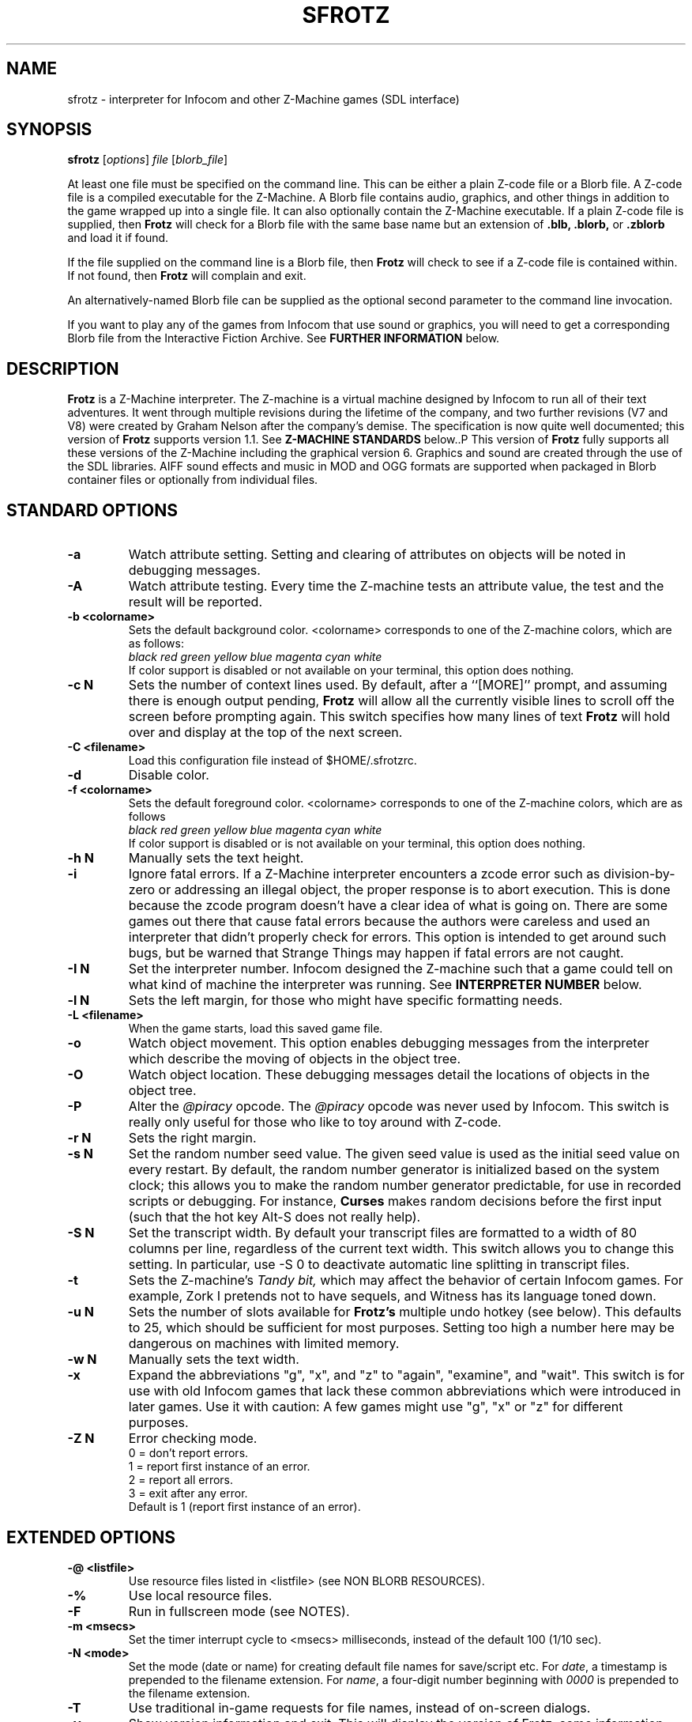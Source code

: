 .\" -*- nroff -*-
.TH SFROTZ "6" "2025-02-01" "SDL Frotz v2.55"
.SH NAME
sfrotz \- interpreter for Infocom and other Z-Machine games (SDL interface)

.SH SYNOPSIS
.B sfrotz
.RI [ options "] " "file " [ blorb_file "]"
.P
At least one file must be specified on the command line.  This can be
either a plain Z-code file or a Blorb file.  A Z-code file is a compiled
executable for the Z-Machine.  A Blorb file contains audio, graphics,
and other things in addition to the game wrapped up into a single file.
It can also optionally contain the Z-Machine executable.  If a plain
Z-code file is supplied, then
.B Frotz
will check for a Blorb file with the same base name but an extension of
.B .blb,
.B .blorb,
or
.B .zblorb
and load it if found.
.P
If the file supplied on the command line is a Blorb file, then
.B Frotz
will check to see if a Z-code file is contained within.  If not found, then
.B Frotz
will complain and exit.
.P
An alternatively-named Blorb file can be supplied as the optional second
parameter to the command line invocation.
.P
If you want to play any of the games from Infocom that use sound or
graphics, you will need to get a corresponding Blorb file from the
Interactive Fiction Archive.  See
.B FURTHER INFORMATION
below.

.SH DESCRIPTION
.B Frotz
is a Z-Machine interpreter.  The Z-machine is a virtual machine designed
by Infocom to run all of their text adventures.  It went through multiple
revisions during the lifetime of the company, and two further revisions
(V7 and V8) were created by Graham Nelson after the company's demise.
The specification is now quite well documented; this version of
.B Frotz
supports version 1.1.  See
.B Z-MACHINE STANDARDS
below..P
This version of
.B Frotz
fully supports all these versions of the Z-Machine including the
graphical version 6.  Graphics and sound are created through the use of
the SDL libraries.  AIFF sound effects and music in MOD and OGG formats
are supported when packaged in Blorb container files or optionally from
individual files.

.SH STANDARD OPTIONS
.TP
.B \-a
Watch attribute setting.  Setting and clearing of attributes on objects
will be noted in debugging messages.
.TP
.B \-A
Watch attribute testing.  Every time the Z-machine tests an attribute
value, the test and the result will be reported.
.TP
.B \-b <colorname>
Sets the default background color.  <colorname> corresponds to one of the
Z-machine colors, which are as follows:
.br
.I black red green yellow blue magenta cyan white
.br
If color support is disabled or not available on your terminal, this
option does nothing.
.TP
.B \-c N
Sets the number of context lines used.  By default, after a ``[MORE]''
prompt, and assuming there is enough output pending,
.B Frotz
will allow all the currently visible lines to scroll off the screen
before prompting again.  This switch specifies how many lines of text
.B Frotz
will hold over and display at the top of the next screen.
.TP
.B \-C <filename>
Load this configuration file instead of $HOME/.sfrotzrc.
.TP
.B \-d
Disable color.
.TP
.B \-f <colorname>
Sets the default foreground color.  <colorname> corresponds to one of the
Z-machine colors, which are as follows
.br
.I \ \ \ \ black red green yellow blue magenta cyan white
.br
If color support is disabled or is not available on your terminal, this
option does nothing.
.TP
.B \-h N
Manually sets the text height.
.TP
.B \-i
Ignore fatal errors.  If a Z-Machine interpreter encounters a zcode error
such as division-by-zero or addressing an illegal object, the proper
response is to abort execution.  This is done because the zcode program
doesn't have a clear idea of what is going on.  There are some games out
there that cause fatal errors because the authors were careless and used
an interpreter that didn't properly check for errors.  This option is
intended to get around such bugs, but be warned that Strange Things may
happen if fatal errors are not caught.
.TP
.B \-I N
Set the interpreter number.  Infocom designed the Z-machine such that a
game could tell on what kind of machine the interpreter was running.
See
.B INTERPRETER NUMBER
below.
.TP
.B \-l N
Sets the left margin, for those who might have specific formatting needs.
.TP
.B \-L <filename>
When the game starts, load this saved game file.
.TP
.B \-o
Watch object movement.  This option enables debugging messages from the
interpreter which describe the moving of objects in the object tree.
.TP
.B \-O
Watch object location.  These debugging messages detail the locations of
objects in the object tree.
.TP
.B \-P
Alter the
.I @piracy
opcode.  The
.I @piracy
opcode was never used by Infocom. This switch is really only useful for
those who like to toy around with Z-code.
.TP
.B \-r N
Sets the right margin.
.TP
.B \-s N
Set the random number seed value.  The given seed value is used as the
initial seed value on every restart. By default, the random number
generator is initialized based on the system clock; this allows you to
make the random number generator predictable, for use in recorded
scripts or debugging.  For instance,
.B Curses
makes random decisions before the first input (such that the hot key
Alt\-S does not really help).
.TP
.B \-S N
Set the transcript width.  By default your transcript files are formatted
to a width of 80 columns per line, regardless of the current text width.
This switch allows you to change this setting. In particular, use \-S 0
to deactivate automatic line splitting in transcript files.
.TP
.B \-t
Sets the Z-machine's
.I Tandy bit,
which may affect the behavior of certain Infocom games.  For example,
Zork I pretends not to have sequels, and Witness has its language
toned down.
.TP
.B \-u N
Sets the number of slots available for
.B Frotz's
multiple undo hotkey (see below).  This defaults to 25, which should
be sufficient for most purposes.  Setting too high a number here may be
dangerous on machines with limited memory.
.TP
.B \-w N
Manually sets the text width.
.TP
.B \-x
Expand the abbreviations "g", "x", and "z" to "again", "examine", and
"wait".  This switch is for use with old Infocom games that lack these
common abbreviations which were introduced in later games.  Use it with
caution: A few games might use "g", "x" or "z" for different purposes.
.TP
.B \-Z N
Error checking mode.
.br
    0 = don't report errors.
.br
    1 = report first instance of an error.
.br
    2 = report all errors.
.br
    3 = exit after any error.
.br
Default is 1 (report first instance of an error).

.SH EXTENDED OPTIONS
.TP
.B \-@ <listfile>
Use resource files listed in <listfile> (see NON BLORB RESOURCES).
.TP
.B \-%
Use local resource files.
.TP
.B \-F
Run in fullscreen mode (see NOTES).
.TP
.B \-m <msecs>
Set the timer interrupt cycle to <msecs> milliseconds, instead of the
default 100 (1/10 sec).
.TP
.B \-N <mode>
Set the mode (date or name) for creating default file names for
save/script etc.  For
.IR date ,
a timestamp is prepended to the filename extension.  For
.IR name ,
a four-digit number beginning with
.I 0000
is prepended to the filename extension.
.TP
.B \-T
Use traditional in-game requests for file names, instead of on-screen
dialogs.
.TP
.B \-v
Show version information and exit.  This will display the version of
Frotz, some information about what's enabled and what's not, the commit
date of the source code, and a
.BR git (1)
hash of that commit.
.TP
.B \-V
Force the use of default monospaced VGA font.

.SH HOT KEYS
.B Sfrotz
supports the same hot keys as standard
.B Frotz,
plus the Ctl-Alt-X combination for immediate exit, which may be used in
case of emergency. Note that these hot keys are enabled only when the
Z-machine is waiting for line input (for Z-machine experts:
.I @read
opcode), with the exception of Ctl-Alt-X which also works in single
character input mode
.RI ( @read_char
opcode).
.TP
.B Alt-D
Set debugging options.
.TP
.B Alt-H
Help (print the list of hot keys).
.TP
.B Alt-N
New game (restart).
.TP
.B Alt-P
Playback on.
.TP
.B Alt-R
Recording on/off.
.TP
.B Alt-S
Set random number seed.
.TP
.B Alt-U
Undo one turn.
.TP
.B Alt-X
Exit game (after confirmation).
.TP
.B Ctl-Alt-X
Exit game immediately (no confirmation).

.SH WINDOW
.B Sfrotz
has a hardwired default screen size of 640x400. The screen size can be
changed by the values in this section, by the values found in the Reso
chunk of a Blorb file, and finally by the -w and -h command line
options (in that order). Note however that
.B Sfrotz
shall refuse to set a screen width less than 640 and/or a height less
than 400. NOTE: for normal (windowed) usage, the screen size should
obviously be less than the physical screen resolution (taking into account
also window decorations, taskbars etc.) For fullscreen usage, the size
should preferably be one of those supported by the PC video driver;
otherwise, SDL shall try to use the next higher available resolution,
with black borders around the Z-machine screen. In fullscreen mode,
however, it may happen that for some strange resolutions SDL accepts the
request, but the screen goes blank... In such a case, you may shut down
the program by pressing Ctrl-Alt-X.

.SH INTERPRETER NUMBER
The interpreter number is a setting in the Z-machine header which is
used to tell the game on what sort of machine the interpreter is
running.
.B Sfrotz
will automatically choose the most appropriate number for a given
Infocom-produced game.  Should you want to override the number, the
.B \-I
option is available.
.P
An interpreter should choose the interpreter number most suitable for
the machine it will run on.  In Versions up to 5, the main consideration
is that the behaviour of 'Beyond Zork' depends on the interpreter
number (in terms of its usage of the character graphics font). In
Version 6, the decision is more serious, as existing Infocom story files
depend on interpreter number in many ways: moreover, some story files
expect to be run only on the interpreters for a particular machine.
There are, for instance, specifically Amiga versions.  The DECSystem-20
was Infocom's own in-house mainframe.
.P
For Infocom's four V6 games, the interpreter number will be
automatically chosen based on the title and release number.  Of course,
this can be overridden at the command line.
.P
Infocom used the following interpreter numbers:
.IP
.B 1 \ DECSystem\ 20
.br
.B 2 \ Apple\ IIe
.br
.B 3 \ Macintosh
.br
.B 4 \ Amiga
.br
.B 5 \ Atari\ ST
.br
.B 6 \ IBM\ PC
.br
.B 7 \ Commodore 128
.br
.B 8 \ Commodore 64
.br
.B 9 \ Apple\ IIc
.br
.B 10 Apple\ IIgs
.br
.B 11 Tandy\ Color

.SH NON BLORB RESOURCES
Besides Blorb-packaged resources,
.B Sfrotz
can also render graphics and sound from individual files, provided the
latter are either suitably named (e.g a common root with a numeric field
specifying the resource number), or listed in a suitably formatted text
file.
.P
Note that this feature is not automatic, but must be enabled by the
.B \-%
or
.B \-@
command line options. When the feature is enabled, resources found this
way override those in the Blorb file, if present.
.P
This feature can be useful to game designers, as it eases changing and
adding resources without having to re-compile the Blorb file each time.
The format of the list file used with the
.B \-@

option (see
.BR "EXAMPLE BLC FILE" )
is identical to that of the BLC control file used by L. Ross Raszewski's
iblorb package, so one can use the same list for compiling the final
Blorb file for distribution.

.SH TRUETYPE FONTS
.B Sfrotz
can display text with Truetype or Type1 fonts, using the FreeType2
rendering library. The location of the necessary font files must be
specified in the setup file. Also, antialiased rendering of Truetype
fonts can be specified. Please note that this feature in
.B sfrotz
is still
.B experimental,
so don't expect too much (e.g., kerning is not supported).

.SH DEFAULT FONTS
.B Sfrotz
does not need Truetype fonts to work; in fact it has a default
monospaced font, based on an 8x16 VGA font, which can be used for both
the TEXT_FONT and the FIXED_FONT of the z-machine, with suitable (though
not very nice) modifications for the various styles. Even if Truetype
fonts are specified in the setup file,
.B Sfrotz
can be forced to use the VGA font by the
.B \-V
command line switch.

.SH UNICODE
.B Sfrotz
supports Unicode glyphs by way of UTF-8 as long as the fonts loaded
contain the glyphs you need.  The default font provided by SDL does not
contain much beyond the Latin alphabet and some diacritical marks.
Inverted punctuation marks as used in Spanish are missing.  Two
monospaced fonts known to work well with most commonly-encountered
alphabetic languages are Leggie and FreeMono. They can be found at
https://memleek.org/leggie/ (X11 BDF fonts) and
https://www.gnu.org/software/freefont/ (Truetype fonts). Logographic
glyphs (Kanji and Chinese are not currently supported.

.SH Z-MACHINE STANDARDS
.B Sfrotz
complies with the Z-Machine Standard 1.1 of May 2006, revised February
2014.  The authoritative version is found here:
.br
http://inform-fiction.org/zmachine/standards/z1point1/index.html
.P
As of 1.1, an additional optional
.B prompt
parameter is allowed on Version 5 extended save/restore.  This parameter
allows a game to read or write an auxiliary (aux) file without prompting
the player.  See section 15 of the Standard for details.
.B Frotz
restricts such files to having an ".aux" filename extension.

.SH ENVIRONMENT
If the
.B ZCODE_PATH
environmental variable is defined,
.B Frotz
will search that path for game files.  If that doesn't exist,
.B INFOCOM_PATH
will be searched.  Any additional files required, such as graphics
files, sounds directory, auxiliary, or blorb files must be in the same
directory as
.B sfrotz
finds the story file.

.SH SETUP FILE
On startup,
.B sfrotz
will check $HOME/.sfrotzrc for setup information.  The setup file has
four sections: Interpreter, Display, Fonts, and Resources.
.P
The
.B Interpreter
section deals with options having to do with how the
.B Frotz
core works.
.P
The
.B Window
section deals with screen display.
.B Sfrotz
has a hardwired default screen size of 640x400. The screen size can be
changed by the values in this section, by the values found in the Reso
chunk of a Blorb file, and finally by the -w and -h command line
options (in that order).  Note however that
.B sfrotz
shall refuse to set a screen width less than 640 and/or a height less
than 400.
.P
.BR NOTE :
for normal (windowed) usage, the screen size should obviously be less
than the PC screen resolution (taking into account also window
decorations, taskbars etc.) For fullscreen usage, the size should
preferably be one of those supported by the PC video driver; otherwise,
SDL shall try to use the next higher available resolution, with black
borders around the z-machine screen. In fullscreen mode, however, it may
happen that for some strange resolutions SDL accepts the request, but
the screen goes blank... In such a case, you may shut down the program
by pressing Ctrl-Alt-X.
.P
The
.B Display
section is reserved for future developments.
.P
The
.B Fonts
section is for defining the font directory, font files, and if
antialiasing is enabled (which is currently not supported).
.P
The following eight statements: textroman, textbold, textitalic,
textbolditalic, fixedroman, fixedbold, fixeditalic, and fixedbolditalic;
specify the eight font faces used by the z-machine (not counting the
so-called graphics font used in Beyond Zork, which is hardwired in the
program), that is the normal TEXT_FONT and the monospaced FIXED_FONT,
each in four styles (roman, bold, italic and bold+italic). A single face
is specified by the file name (with its suffix!), optionally followed by
an @ sign and a number, indicating the font size in pixels (default is
14). Multiple face files can be specified, separated by pipe (|)
characters;
.B Sfrotz
shall use the first one it finds (see the example in EXAMPLE SETUP
FILE). This feature allows e.g. to use the same setup file on different
systems.
.P
The
.B Resources
section is for configuring graphics and sound resources.  Each template
must contain exactly one C-style decimal format specifier (e.g. Pict%d)
to be substituted by the resource number.

.SH SETUP FILE GRAMMAR
.B [Interpreter]
.HP 2
Number =
.I number
.br
Set the interpreter number (default is 4, i.e. Amiga Interpreter)
.P
.HP 2
Error Reporting =
.I level
.br
Set the error reporting level (same as the -Z option)
.HP 2
Ignore Errors =
.I 0/1
.br
Ignore (1) or not (0) non-fatal runtime errors.
.HP 2
Expand Abbreviations =
.I 0/1
.br
Set/reset expansion of g/x/z abbreviations. Expansion is useful for old
v1 games which do not understand such abbreviations. Default: 0 (the
-xoption can set this switch.)
.HP 2
Tandy Bit =
.I 0/1
.br
Set/reset the Tandy bit. Default: 0 (the -t option can set this switch.)
.HP 2
Wrap Script Lines =
.I nc
.br
Set the width (number of columns) of the transcript to nc. Same as -S option.
.HP 2
SaveNames =
.I date/name
.br
Set the mode (date or name) for creating default file names for
save/script etc.  For
.IR date ,
a timestamp is prepended to the filename extension.  For
.IR name ,
a four-digit number beginning with
.I 0000
is prepended to the filename extension.
.P
.B [Window]
.HP 2
AcWidth =
.I width
.br
Set the screen width in pixels (default: 640)
.HP 2
AcHeight =
.I height
.br
Set the screen height in pixels (default: 400)
.P
.B [Display]
.HP 2
(This section reserved for future developments)
.P
.B [Fonts]
.HP 2
antialias =
.I 0/1
.br
Set antialiased rendering of Truetype fonts off (0) or on (nonzero).
Note that this option cannot be overridden by a command line switch.
.HP 2
fontdir =
.I folder
.br
Specify the directory containing the Truetype fonts.  If this does not
begin with a slash, then the directory is assumed to be relative to the
user's home directory.
.HP 2
textroman =
.I fontspec
.br
Set the font file for TEXT_FONT, roman style.
.HP 2
textbold =
.I fontspec
.br
Set the font file for TEXT_FONT, bold style.
.HP 2
textitalic =
.I fontspec
.br
Set the font file for TEXT_FONT, italic style.
.HP 2
textbolditalic =
.I fontspec
.br Set the font file for TEXT_FONT, bold and italic style.
.HP 2
fixedroman =
.I fontspec
.br
Set the font file for FIXED_FONT, roman style.
.HP 2
fixedbold =
.I fontspec
.br
Set the font file for FIXED_FONT, bold style.
.HP 2
fixeditalic =
.I fontspec
.br
Set the font file for FIXED_FONT, italic style.
.HP 2
fixedbolditalic =
.I fontspec
.br
Set the font file for FIXED_FONT, bold and italic style
.P
.B [Resources]
.HP 2
Dir =
.I folder
.br
Specify the folder for individual graphics/sound resource files.
.HP 2
Pict =
.I template
.br
Template for picture resource files.
.HP 2
Snd =
.I template
.br
Template for sound resource files.

.SH EXAMPLE SETUP FILE
# The # denotes the start of a comment
.br
# Everything after the # is ignored, up to the end of the line

[Interpreter]
.br
SaveNames=date

[Window]
.br
# The following entries are commented out
.br
# but they are the same as the hardwired defaults, anyway
.br
#AcWidth = 640
.br
#AcHeight = 400

[Display]

[Fonts]
.br
antialias=1
.br
fontdir=/usr/share/fonts/truetype/freefont
.br
textroman=arial.ttf@16|FreeSans.ttf@16
.br
textbold=arialbd.ttf@16|FreeSansBold.ttf@16
.br
textitalic=ariali.ttf@16|FreeSansOblique.ttf@16
.br
textbolditalic=arialbi.ttf@16|FreeSansBoldOblique.ttf@16
.br
fixedroman=cour.ttf@16|FreeMono.ttf@16
.br
fixedbold=courbd.ttf@16|FreeMonoBold.ttf@16
.br
fixeditalic=couri.ttf@16|FreeMonoOblique.ttf@16
.br
fixedbolditalic=courbi.ttf@16|FreeMonoBoldOblique.ttf@16

[Resources]
.br
Dir=./        # the current dir
.br
Pict=PIC%d    # i.e. PIC1, PIC2, ...
.br
Snd=SND%d     # i.e. SND3, SND4, ...


.SH EXAMPLE BLC FILE
Exec 0 ZCOD ani.z6

Snd 13 FORM busyalone.au.aiff
.br
Snd 12 FORM s0020.au.aiff
.br
Snd 11 FORM s0154.au.aiff
.br
Snd 10 FORM s1484.au.aiff

Pict 10 PNG edleft.png0.png
.br
Pict 11 PNG edleft.png1.png
.br
Pict 12 PNG edleft.png2.png
.br
Pict 13 PNG edleft.png3.png
.br
Pict 14 PNG edleft.png4.png
.br
Pict 15 PNG edleft.png5.png

Pict 16 PNG lauhoh.png0.png
.br
Pict 17 PNG lauhoh.png1.png
.br
Pict 18 PNG lauhoh.png2.png

Pict 19 PNG edfront.png0.png
.br
Pict 20 PNG edfront.png1.png
.br
Pict 21 PNG edfront.png2.png
.br
Pict 22 PNG edfront.png3.png
.br
Pict 23 PNG edfront.png4.png
.br
Pict 24 PNG edfront.png5.png

Pict 25 PNG hoagie.png0.png
.br
Pict 26 PNG hoagie.png1.png

Pict 30 PNG dott0.png


.SH FURTHER INFORMATION
.PP
The
.B Frotz
homepage is at https://661.org/proj/if/frotz/.
.PP
A
.BR git (1)
repository of all versions of
.B Unix Frotz
from 2.32 to the bleeding edge is available for public perusal at
.br
.B https://gitlab.com/DavidGriffith/frotz/.
.PP
The Interactive Fiction Archive, at
.BR https://www.ifarchive.org/ ,
is a good place to find games to play with
.B Frotz.
To play Infocom's games that use graphics or sound, you'll need to get
corresponding Blorb files from there.  Various ports and builds for
.B Frotz
may also be found at the IF Archive.
.PP
Most distributions of Linux and BSD include
.B Frotz
in their package repositories.
.PP
It is distributed under the GNU General Public License version 2 or (at
your option) any later version.
.br
.BR https://www.gnu.org/licenses/gpl-2.0.en.html
.PP
This software is offered as-is with no warranty or liability.  If you
find a bug or would like
.B Frotz
to do something it doesn't currently do, please visit the above Gitlab
website and report your concerns.

.SH CAVEATS
.PP
The Z Machine itself has trouble with the concept of resizing a terminal.
It assumes that once the screen height and width are set, they will never
change; even across saves.  This made sense when 24x80 terminals were the
norm and graphical user interfaces were mostly unknown.  I'm fairly sure
there's a way around this problem, but for now, don't resize an xterm in
which
.B frotz
is running.  Also, you should try to make sure the terminal on which you
restore a saved game has the same dimensions as the one on which you
saved the game.
.PP
Audio latency might be unreasonably long depending on the settings of
your operating system.  Linux generally has things right.  The BSDs may
need some
.BR sysctl (8)
settings adjusted.  See the
.BR sound (4)
or
.BR audio (4)
manpages for more information.
.PP
This manpage is not intended to tell users HOW to play interactive
fiction.  Refer to the file HOW_TO_PLAY included in the
.B Unix Frotz
documentation or visit one of the following sites:
.br
http://www.microheaven.com/ifguide/
.br
http://www.brasslantern.org/beginners/
.br
http://www.musicwords.net/if/how_to_play.htm
.br
http://ifarchive.org/

.SH BUGS
This program has no bugs.  no bugs.  no bugs.  no *WHAP* thank you.  If
you find one, please report it to the Gitlab site referenced above in
.B FURTHER INFORMATION.

.SH AUTHORS
.B Frotz
was written by Stefan Jokisch for MSDOS in 1995-7.
.br
The SDL port was done in 2009 by Aldo Cumani and is currently maintained by
David Griffith <dave@661.org>.

.SH "SEE ALSO"
.BR frotz (6)
.BR dfrotz (6)
.BR nitfol (6)
.BR rezrov (6)
.BR jzip (6)
.BR xzip (6)
.BR inform (1)


